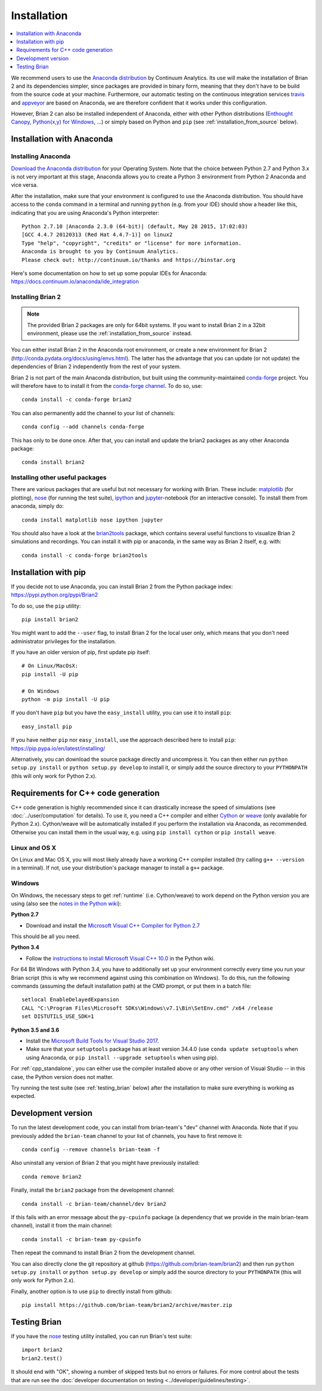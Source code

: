 Installation
============

.. contents::
    :local:
    :depth: 1

We recommend users to use the `Anaconda distribution <https://www.continuum.io/downloads>`_
by Continuum Analytics. Its use will make the installation of Brian 2 and its
dependencies simpler, since packages are provided in binary form, meaning that
they don't have to be build from the source code at your machine. Furthermore,
our automatic testing on the continuous integration services travis_ and appveyor_
are based on Anaconda, we are therefore confident that it works under this
configuration.

However, Brian 2 can also be installed independent of Anaconda, either with
other Python distributions (`Enthought Canopy <https://www.enthought.com/products/canopy/>`_,
`Python(x,y) for Windows <https://code.google.com/p/pythonxy/>`_, ...) or simply
based on Python and ``pip`` (see :ref:`installation_from_source` below).

Installation with Anaconda
--------------------------

Installing Anaconda
~~~~~~~~~~~~~~~~~~~
`Download the Anaconda distribution <https://continuum.io/downloads>`_
for your Operating System. Note that the choice between Python 2.7 and Python
3.x is not very important at this stage, Anaconda allows you to create a Python
3 environment from Python 2 Anaconda and vice versa.

After the installation, make sure that your environment is configured to use
the Anaconda distribution. You should have access to the ``conda`` command in
a terminal and running ``python`` (e.g. from your IDE) should show a header like
this, indicating that you are using Anaconda's Python interpreter::

    Python 2.7.10 |Anaconda 2.3.0 (64-bit)| (default, May 28 2015, 17:02:03)
    [GCC 4.4.7 20120313 (Red Hat 4.4.7-1)] on linux2
    Type "help", "copyright", "credits" or "license" for more information.
    Anaconda is brought to you by Continuum Analytics.
    Please check out: http://continuum.io/thanks and https://binstar.org

Here's some documentation on how to set up some popular IDEs for Anaconda:
https://docs.continuum.io/anaconda/ide_integration

Installing Brian 2
~~~~~~~~~~~~~~~~~~
.. note::
    The provided Brian 2 packages are only for 64bit systems. If you want to
    install Brian 2 in a 32bit environment, please use the
    :ref:`installation_from_source` instead.

You can either install Brian 2 in the Anaconda root environment, or create a
new environment for Brian 2 (http://conda.pydata.org/docs/using/envs.html). The
latter has the advantage that you can update (or not update) the dependencies
of Brian 2 independently from the rest of your system.

Brian 2 is not part of the main Anaconda distribution, but built using the
community-maintained `conda-forge <https://conda-forge.org/>`_ project. You
will therefore have to to install it from the
`conda-forge channel <https://anaconda.org/conda-forge>`_. To do so, use::

    conda install -c conda-forge brian2

You can also permanently add the channel to your list of channels::

    conda config --add channels conda-forge

This has only to be done once. After that, you can install and update the brian2
packages as any other Anaconda package::

    conda install brian2


Installing other useful packages
~~~~~~~~~~~~~~~~~~~~~~~~~~~~~~~~
There are various packages that are useful but not necessary for working with
Brian. These include: matplotlib_ (for plotting), nose_ (for running the test
suite), ipython_ and jupyter_-notebook (for an interactive console). To install
them from anaconda, simply do::

    conda install matplotlib nose ipython jupyter

You should also have a look at the brian2tools_ package, which contains several
useful functions to visualize Brian 2 simulations and recordings. You can
install it with pip or anaconda, in the same way as Brian 2 itself, e.g. with::

    conda install -c conda-forge brian2tools

.. _installation_from_source:

Installation with pip
---------------------
If you decide not to use Anaconda, you can install Brian 2 from the Python
package index: https://pypi.python.org/pypi/Brian2

To do so, use the ``pip`` utility::

    pip install brian2

You might want to add the ``--user`` flag, to install Brian 2 for the local user
only, which means that you don't need administrator privileges for the
installation.

If you have an older version of pip, first update pip itself::

    # On Linux/MacOsX:
    pip install -U pip

    # On Windows
    python -m pip install -U pip

If you don't have ``pip`` but you have the ``easy_install`` utility, you can use
it to install ``pip``::

    easy_install pip

If you have neither ``pip`` nor ``easy_install``, use the approach described
here to install ``pip``: https://pip.pypa.io/en/latest/installing/

Alternatively, you can download the source package directly and uncompress it.
You can then either run ``python setup.py install`` or
``python setup.py develop`` to install it, or simply add
the source directory to your ``PYTHONPATH`` (this will only work for Python
2.x).


.. _installation_cpp:

Requirements for C++ code generation
------------------------------------

C++ code generation is highly recommended since it can drastically increase the
speed of simulations (see :doc:`../user/computation` for details). To use it,
you need a C++ compiler and either Cython_ or weave_ (only available for Python 2.x).
Cython/weave will be automatically installed if you perform the installation via
Anaconda, as recommended. Otherwise you can install them in the usual way, e.g.
using ``pip install cython`` or ``pip install weave``.

Linux and OS X
~~~~~~~~~~~~~~
On Linux and Mac OS X, you will most likely already have a working C++ compiler
installed (try calling ``g++ --version`` in a terminal). If not, use your
distribution's package manager to install a ``g++`` package.

.. _compiler_setup_windows:

Windows
~~~~~~~
On Windows, the necessary steps to get :ref:`runtime` (i.e. Cython/weave) to work
depend on the Python version you are using (also see the
`notes in the Python wiki <https://wiki.python.org/moin/WindowsCompilers#Compilers_Installation_and_configuration>`_):

**Python 2.7**

* Download and install the `Microsoft Visual C++ Compiler for Python 2.7  <http://www.microsoft.com/en-us/download/details.aspx?id=44266>`_

This should be all you need.

**Python 3.4**

* Follow the `instructions to install Microsoft Visual C++ 10.0 <https://wiki.python.org/moin/WindowsCompilers#Microsoft_Visual_C.2B-.2B-_10.0_standalone:_Windows_SDK_7.1_.28x86.2C_x64.2C_ia64.29>`_
  in the Python wiki.

For 64 Bit Windows with Python 3.4, you have to additionally set up your
environment correctly every time you run your Brian script (this is why we
recommend against using this combination on Windows). To do this, run the
following commands (assuming the default installation path) at the CMD prompt,
or put them in a batch file::

    setlocal EnableDelayedExpansion
    CALL "C:\Program Files\Microsoft SDKs\Windows\v7.1\Bin\SetEnv.cmd" /x64 /release
    set DISTUTILS_USE_SDK=1

**Python 3.5 and 3.6**

* Install the `Microsoft Build Tools for Visual Studio 2017 <https://www.visualstudio.com/downloads/#build-tools-for-visual-studio-2017>`_.
* Make sure that your ``setuptools`` package has at least version 34.4.0 (use ``conda update setuptools`` when using Anaconda, or
  ``pip install --upgrade setuptools`` when using pip).


For :ref:`cpp_standalone`, you can either use the compiler installed above or any other version of Visual Studio -- in this
case, the Python version does not matter.

Try running the test suite (see :ref:`testing_brian` below) after the
installation to make sure everything is working as expected.

Development version
-------------------

To run the latest development code, you can install from brian-team's "dev"
channel with Anaconda. Note that if you previously added the ``brian-team``
channel to your list of channels, you have to first remove it::

    conda config --remove channels brian-team -f

Also uninstall any version of Brian 2 that you might have previously installed::

    conda remove brian2

Finally, install the ``brian2`` package from the development channel::

    conda install -c brian-team/channel/dev brian2

If this fails with an error message about the ``py-cpuinfo`` package (a
dependency that we provide in the main brian-team channel), install it
from the main channel::

    conda install -c brian-team py-cpuinfo

Then repeat the command to install Brian 2 from the development channel.

You can also directly clone the git repository at github
(https://github.com/brian-team/brian2) and then run ``python setup.py install``
or ``python setup.py develop`` or simply add the source directory to your
``PYTHONPATH`` (this will only work for Python 2.x).

Finally, another option is to use ``pip`` to directly install from github::

    pip install https://github.com/brian-team/brian2/archive/master.zip


.. _testing_brian:

Testing Brian
-------------

If you have the nose_ testing utility installed, you can run Brian's test
suite::

    import brian2
    brian2.test()

It should end with "OK", showing a number of skipped tests but no errors or
failures. For more control about the tests that are run see the
:doc:`developer documentation on testing <../developer/guidelines/testing>`.

.. _matplotlib: http://matplotlib.org/
.. _ipython: http://ipython.org/
.. _jupyter: http://jupyter.org/
.. _brian2tools: https://brian2tools.readthedocs.io
.. _travis: https://travis-ci.org/brian-team/brian2
.. _appveyor: https://ci.appveyor.com/project/brianteam/brian2
.. _nose: https://pypi.python.org/pypi/nose
.. _Cython: http://cython.org/
.. _weave: https://github.com/scipy/weave
